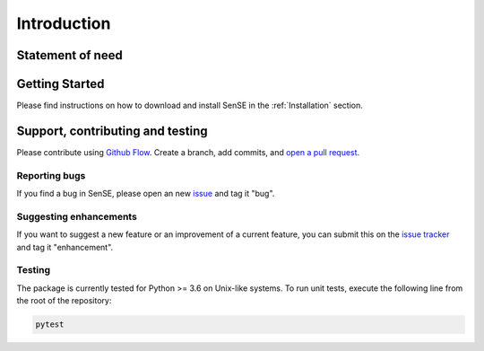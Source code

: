 .. _Introduction:

Introduction
==============


Statement of need
------------------


Getting Started
------------------
Please find instructions on how to download and install SenSE in the :ref:`Installation` section.

Support, contributing and testing
----------------------------------
Please contribute using `Github Flow <https://guides.github.com/introduction/flow/>`_. Create a branch, add commits, and `open a pull request <https://github.com/McWhity/sense/issues/new>`_.

Reporting bugs
~~~~~~~~~~~~~~~
If you find a bug in SenSE, please open an new `issue <https://github.com/McWhity/sense/issues/new>`_ and tag it "bug".

Suggesting enhancements
~~~~~~~~~~~~~~~~~~~~~~~~~
If you want to suggest a new feature or an improvement of a current feature, you can submit this on the `issue tracker <https://github.com/McWhity/sense/issues/new>`_ and tag it "enhancement".

Testing
~~~~~~~~~~~~~~~
The package is currently tested for Python >= 3.6 on Unix-like systems.
To run unit tests, execute the following line from the root of the repository:

.. code:: bash

   pytest

